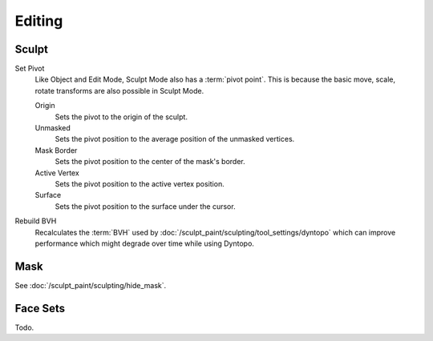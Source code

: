 
*******
Editing
*******

Sculpt
======

.. _bpy.ops.sculpt.set_pivot_position:

Set Pivot
   Like Object and Edit Mode, Sculpt Mode also has a :term:`pivot point`.
   This is because the basic move, scale, rotate transforms are also possible in Sculpt Mode.

   Origin
      Sets the pivot to the origin of the sculpt.
   Unmasked
      Sets the pivot position to the average position of the unmasked vertices.
   Mask Border
      Sets the pivot position to the center of the mask's border.
   Active Vertex
      Sets the pivot position to the active vertex position.
   Surface
      Sets the pivot position to the surface under the cursor.

      .. seealso::

         :doc:`Object and Edit Mode Pivot </editors/3dview/controls/pivot_point/index>`

Rebuild BVH
   Recalculates the :term:`BVH` used by :doc:`/sculpt_paint/sculpting/tool_settings/dyntopo`
   which can improve performance which might degrade over time while using Dyntopo.


Mask
====

See :doc:`/sculpt_paint/sculpting/hide_mask`.


Face Sets
=========

Todo.
